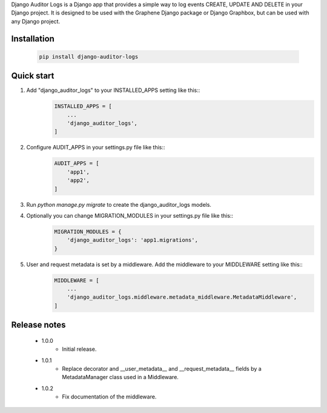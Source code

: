 Django Auditor Logs is a Django app that provides a simple way to log events CREATE, UPDATE AND DELETE in your Django project. It is designed to be used with the Graphene Django package or Django Graphbox, but can be used with any Django project.

Installation
--------------------------------
    .. code-block:: bash

        pip install django-auditor-logs

Quick start
--------------------------------
1. Add "django_auditor_logs" to your INSTALLED_APPS setting like this::
    .. code-block:: python3

        INSTALLED_APPS = [
            ...
            'django_auditor_logs',
        ]

2. Configure AUDIT_APPS in your settings.py file like this::
    .. code-block:: python3
        
        AUDIT_APPS = [
            'app1',
            'app2',
        ]

3. Run `python manage.py migrate` to create the django_auditor_logs models.

4. Optionally you can change MIGRATION_MODULES in your settings.py file like this::
    .. code-block:: python3

        MIGRATION_MODULES = {
            'django_auditor_logs': 'app1.migrations',
        }

5. User and request metadata is set by a middleware. Add the middleware to your MIDDLEWARE setting like this::
    .. code-block:: python3

        MIDDLEWARE = [
            ...
            'django_auditor_logs.middleware.metadata_middleware.MetadataMiddleware',
        ]


Release notes
--------------------------------

    * 1.0.0
        - Initial release.
    * 1.0.1
        - Replace decorator and __user_metadata__ and __request_metadata__ fields by a MetadataManager class used in a Middleware.
    * 1.0.2
        - Fix documentation of the middleware.